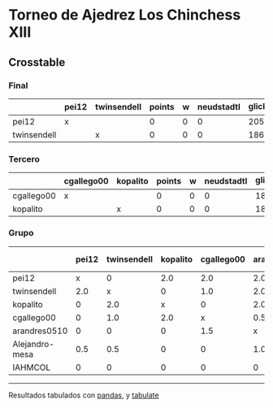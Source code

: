 * Torneo de Ajedrez Los Chinchess XIII

** Crosstable

*** Final
|             | pei12   | twinsendell   |   points |   w |   neudstadtl |   glicko_2 |
|-------------+---------+---------------+----------+-----+--------------+------------|
| pei12       | x       |               |        0 |   0 |            0 |       2051 |
| twinsendell |         | x             |        0 |   0 |            0 |       1863 |

*** Tercero
|            | cgallego00   | kopalito   |   points |   w |   neudstadtl |   glicko_2 |
|------------+--------------+------------+----------+-----+--------------+------------|
| cgallego00 | x            |            |        0 |   0 |            0 |       1883 |
| kopalito   |              | x          |        0 |   0 |            0 |       1871 |

*** Grupo
|                | pei12   | twinsendell   | kopalito   | cgallego00   | arandres0510   | Alejandro-mesa   | IAHMCOL   |   points |   w |   neudstadtl |   glicko_2 |
|----------------+---------+---------------+------------+--------------+----------------+------------------+-----------+----------+-----+--------------+------------|
| pei12          | x       | 0             | 2.0        | 2.0          | 2.0            | 0.5              | 2.0       |      8.5 |   0 |        41.5  |       2051 |
| twinsendell    | 2.0     | x             | 0          | 1.0          | 2.0            | 1.5              | 2.0       |      8.5 |   0 |        38    |       1863 |
| kopalito       | 0       | 2.0           | x          | 0            | 2.0            | 2.0              | 2.0       |      8   |   0 |        32    |       1871 |
| cgallego00     | 0       | 1.0           | 2.0        | x            | 0.5            | 2.0              | 2.0       |      7.5 |   0 |        34.25 |       1883 |
| arandres0510   | 0       | 0             | 0          | 1.5          | x              | 0                | 2.0       |      3.5 |   0 |        13.25 |       1738 |
| Alejandro-mesa | 0.5     | 0.5           | 0          | 0            | 1.0            | x                | 1.0       |      3   |   0 |        13    |       1476 |
| IAHMCOL        | 0       | 0             | 0          | 0            | 0              | 1.0              | x         |      1   |   0 |         3    |       1183 |

-------
Resultados tabulados con [[https://pandas.pydata.org/][pandas]], y [[https://pypi.org/project/tabulate/][tabulate]]